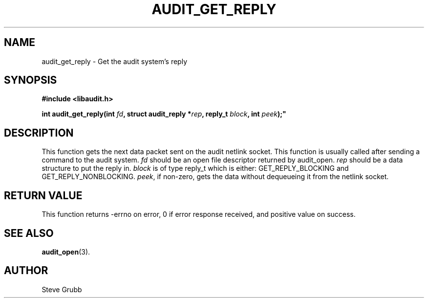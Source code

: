 .TH "AUDIT_GET_REPLY" "3" "Oct 2006" "Red Hat" "Linux Audit API"
.SH NAME
audit_get_reply \- Get the audit system's reply
.SH SYNOPSIS
.nf
.B #include <libaudit.h>
.PP
.BI "int audit_get_reply(int " fd ", struct audit_reply *" rep ", reply_t " block ", int " peek );"
.fi

.SH "DESCRIPTION"
This function gets the next data packet sent on the audit netlink socket. This function is usually called after sending a command to the audit system. \fIfd\fP should be an open file descriptor returned by audit_open. \fIrep\fP should be a data structure to put the reply in. \fIblock\fP is of type reply_t which is either: GET_REPLY_BLOCKING and GET_REPLY_NONBLOCKING. \fIpeek\fP, if non-zero, gets the data without dequeueing it from the netlink socket.

.SH "RETURN VALUE"

This function returns \-errno on error, 0 if error response received, and positive value on success.

.SH "SEE ALSO"

.BR audit_open (3).

.SH AUTHOR
Steve Grubb
